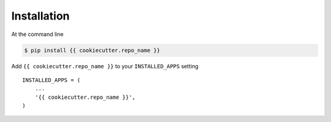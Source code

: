 ============
Installation
============

At the command line

.. code-block:: bash

    $ pip install {{ cookiecutter.repo_name }}

Add ``{{ cookiecutter.repo_name }}`` to your ``INSTALLED_APPS`` setting
:: 

    INSTALLED_APPS = (
        ...
        '{{ cookiecutter.repo_name }}',
    )


